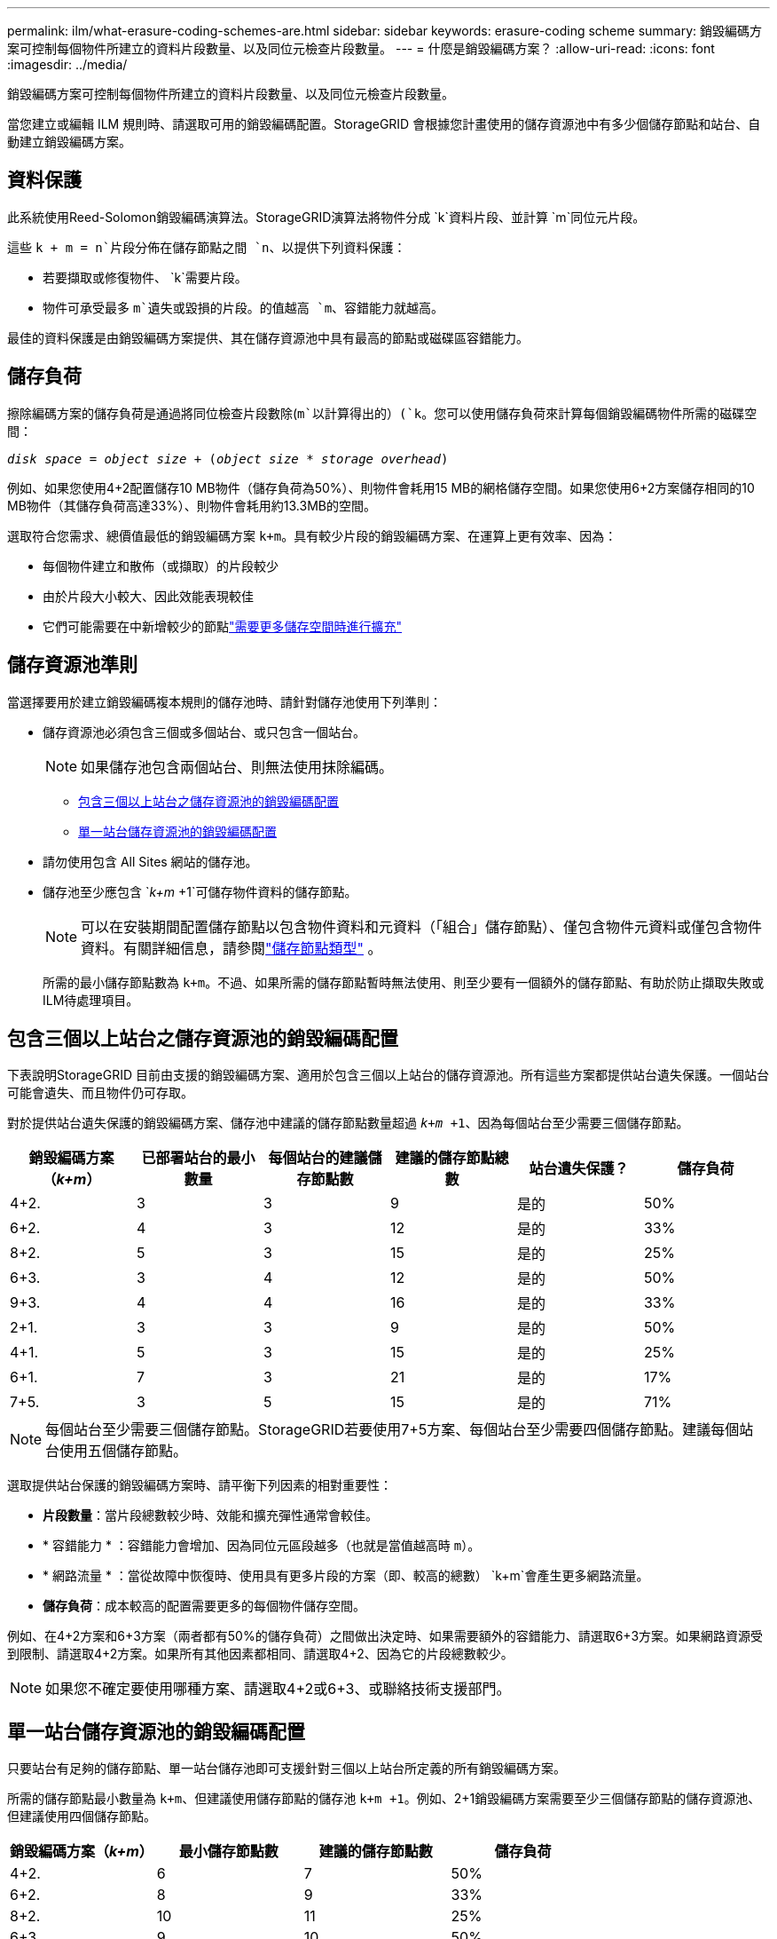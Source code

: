 ---
permalink: ilm/what-erasure-coding-schemes-are.html 
sidebar: sidebar 
keywords: erasure-coding scheme 
summary: 銷毀編碼方案可控制每個物件所建立的資料片段數量、以及同位元檢查片段數量。 
---
= 什麼是銷毀編碼方案？
:allow-uri-read: 
:icons: font
:imagesdir: ../media/


[role="lead"]
銷毀編碼方案可控制每個物件所建立的資料片段數量、以及同位元檢查片段數量。

當您建立或編輯 ILM 規則時、請選取可用的銷毀編碼配置。StorageGRID 會根據您計畫使用的儲存資源池中有多少個儲存節點和站台、自動建立銷毀編碼方案。



== 資料保護

此系統使用Reed-Solomon銷毀編碼演算法。StorageGRID演算法將物件分成 `k`資料片段、並計算 `m`同位元片段。

這些 `k + m = n`片段分佈在儲存節點之間 `n`、以提供下列資料保護：

* 若要擷取或修復物件、 `k`需要片段。
* 物件可承受最多 `m`遺失或毀損的片段。的值越高 `m`、容錯能力就越高。


最佳的資料保護是由銷毀編碼方案提供、其在儲存資源池中具有最高的節點或磁碟區容錯能力。



== 儲存負荷

擦除編碼方案的儲存負荷是通過將同位檢查片段數除(`m`以計算得出的）(`k`。您可以使用儲存負荷來計算每個銷毀編碼物件所需的磁碟空間：

`_disk space_ = _object size_ + (_object size_ * _storage overhead_)`

例如、如果您使用4+2配置儲存10 MB物件（儲存負荷為50%）、則物件會耗用15 MB的網格儲存空間。如果您使用6+2方案儲存相同的10 MB物件（其儲存負荷高達33%）、則物件會耗用約13.3MB的空間。

選取符合您需求、總價值最低的銷毀編碼方案 `k+m`。具有較少片段的銷毀編碼方案、在運算上更有效率、因為：

* 每個物件建立和散佈（或擷取）的片段較少
* 由於片段大小較大、因此效能表現較佳
* 它們可能需要在中新增較少的節點link:../expand/index.html["需要更多儲存空間時進行擴充"]




== 儲存資源池準則

當選擇要用於建立銷毀編碼複本規則的儲存池時、請針對儲存池使用下列準則：

* 儲存資源池必須包含三個或多個站台、或只包含一個站台。
+

NOTE: 如果儲存池包含兩個站台、則無法使用抹除編碼。

+
** <<包含三個以上站台之儲存資源池的銷毀編碼配置,包含三個以上站台之儲存資源池的銷毀編碼配置>>
** <<單一站台儲存資源池的銷毀編碼配置,單一站台儲存資源池的銷毀編碼配置>>


* 請勿使用包含 All Sites 網站的儲存池。
* 儲存池至少應包含 `_k+m_ +1`可儲存物件資料的儲存節點。
+

NOTE: 可以在安裝期間配置儲存節點以包含物件資料和元資料（「組合」儲存節點）、僅包含物件元資料或僅包含物件資料。有關詳細信息，請參閱link:../primer/what-storage-node-is.html#types-of-storage-nodes["儲存節點類型"] 。

+
所需的最小儲存節點數為 `k+m`。不過、如果所需的儲存節點暫時無法使用、則至少要有一個額外的儲存節點、有助於防止擷取失敗或ILM待處理項目。





== 包含三個以上站台之儲存資源池的銷毀編碼配置

下表說明StorageGRID 目前由支援的銷毀編碼方案、適用於包含三個以上站台的儲存資源池。所有這些方案都提供站台遺失保護。一個站台可能會遺失、而且物件仍可存取。

對於提供站台遺失保護的銷毀編碼方案、儲存池中建議的儲存節點數量超過 `_k+m_ +1`、因為每個站台至少需要三個儲存節點。

[cols="1a,1a,1a,1a,1a,1a"]
|===
| 銷毀編碼方案（_k+m_） | 已部署站台的最小數量 | 每個站台的建議儲存節點數 | 建議的儲存節點總數 | 站台遺失保護？ | 儲存負荷 


 a| 
4+2.
 a| 
3
 a| 
3
 a| 
9
 a| 
是的
 a| 
50%



 a| 
6+2.
 a| 
4
 a| 
3
 a| 
12
 a| 
是的
 a| 
33%



 a| 
8+2.
 a| 
5
 a| 
3
 a| 
15
 a| 
是的
 a| 
25%



 a| 
6+3.
 a| 
3
 a| 
4
 a| 
12
 a| 
是的
 a| 
50%



 a| 
9+3.
 a| 
4
 a| 
4
 a| 
16
 a| 
是的
 a| 
33%



 a| 
2+1.
 a| 
3
 a| 
3
 a| 
9
 a| 
是的
 a| 
50%



 a| 
4+1.
 a| 
5
 a| 
3
 a| 
15
 a| 
是的
 a| 
25%



 a| 
6+1.
 a| 
7
 a| 
3
 a| 
21
 a| 
是的
 a| 
17%



 a| 
7+5.
 a| 
3
 a| 
5
 a| 
15
 a| 
是的
 a| 
71%

|===

NOTE: 每個站台至少需要三個儲存節點。StorageGRID若要使用7+5方案、每個站台至少需要四個儲存節點。建議每個站台使用五個儲存節點。

選取提供站台保護的銷毀編碼方案時、請平衡下列因素的相對重要性：

* *片段數量*：當片段總數較少時、效能和擴充彈性通常會較佳。
* * 容錯能力 * ：容錯能力會增加、因為同位元區段越多（也就是當值越高時 `m`）。
* * 網路流量 * ：當從故障中恢復時、使用具有更多片段的方案（即、較高的總數） `k+m`會產生更多網路流量。
* *儲存負荷*：成本較高的配置需要更多的每個物件儲存空間。


例如、在4+2方案和6+3方案（兩者都有50%的儲存負荷）之間做出決定時、如果需要額外的容錯能力、請選取6+3方案。如果網路資源受到限制、請選取4+2方案。如果所有其他因素都相同、請選取4+2、因為它的片段總數較少。


NOTE: 如果您不確定要使用哪種方案、請選取4+2或6+3、或聯絡技術支援部門。



== 單一站台儲存資源池的銷毀編碼配置

只要站台有足夠的儲存節點、單一站台儲存池即可支援針對三個以上站台所定義的所有銷毀編碼方案。

所需的儲存節點最小數量為 `k+m`、但建議使用儲存節點的儲存池 `k+m +1`。例如、2+1銷毀編碼方案需要至少三個儲存節點的儲存資源池、但建議使用四個儲存節點。

[cols="1a,1a,1a,1a"]
|===
| 銷毀編碼方案（_k+m_） | 最小儲存節點數 | 建議的儲存節點數 | 儲存負荷 


 a| 
4+2.
 a| 
6
 a| 
7
 a| 
50%



 a| 
6+2.
 a| 
8
 a| 
9
 a| 
33%



 a| 
8+2.
 a| 
10
 a| 
11
 a| 
25%



 a| 
6+3.
 a| 
9
 a| 
10
 a| 
50%



 a| 
9+3.
 a| 
12
 a| 
13
 a| 
33%



 a| 
2+1.
 a| 
3
 a| 
4
 a| 
50%



 a| 
4+1.
 a| 
5
 a| 
6
 a| 
25%



 a| 
6+1.
 a| 
7
 a| 
8
 a| 
17%



 a| 
7+5.
 a| 
12
 a| 
13
 a| 
71%

|===